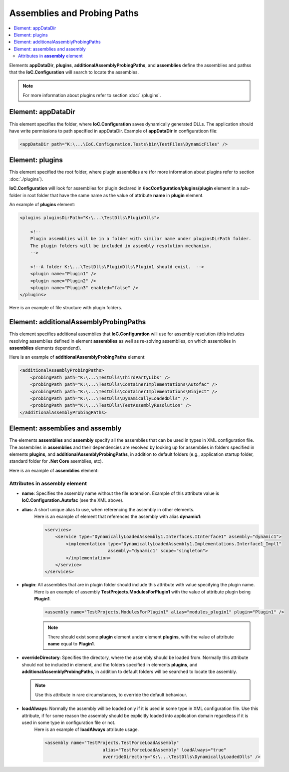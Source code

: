 ============================
Assemblies and Probing Paths
============================

.. contents::
  :local:
  :depth: 2

Elements **appDataDir**, **plugins**, **additionalAssemblyProbingPaths**, and **assemblies** define the assemblies and pathss that the **IoC.Configuration** will search to locate the assembles.

.. note::
    For more information about plugins refer to section :doc:`./plugins`.


Element: appDataDir
===================

This element specifies the folder, where **IoC.Configuration** saves dynamically generated DLLs. The application should have write permissions to path specified in appDataDir.
Example of **appDataDir** in configuratioon file:

.. code-block:: xml

    <appDataDir path="K:\...\IoC.Configuration.Tests\bin\TestFiles\DynamicFiles" />

Element: plugins
================

This element specified the root folder, where plugin assemblies are (for more information about plugins refer to section :doc:`./plugins`).

**IoC.Configuration** will look for assemblies for plugin declared in **/iocConfiguration/plugins/plugin** element in a sub-folder in root folder that have the same name as the value of attribute **name** in **plugin** element.

An example of **plugins** element:

.. code-block:: xml

    <plugins pluginsDirPath="K:\...\TestDlls\PluginDlls">

        <!--
        Plugin assemblies will be in a folder with similar name under pluginsDirPath folder.
        The plugin folders will be included in assembly resolution mechanism.
        -->

        <!--A folder K:\...\TestDlls\PluginDlls\Plugin1 should exist.  -->
        <plugin name="Plugin1" />
        <plugin name="Plugin2" />
        <plugin name="Plugin3" enabled="false" />
    </plugins>

Here is an example of file structure with plugin folders.

.. image:: plugin-folders.jpg

Element: additionalAssemblyProbingPaths
=======================================

This element specifies additional assemblies that **IoC.Configuration** will use for assembly resolution (this includes resolving assemblies defined in element **assemblies** as well as re-solving assemblies, on which assemblies in **assemblies** elements dependend).

Here is an example of **additionalAssemblyProbingPaths** element:

.. code-block:: xml

    <additionalAssemblyProbingPaths>
        <probingPath path="K:\...\TestDlls\ThirdPartyLibs" />
        <probingPath path="K:\...\TestDlls\ContainerImplementations\Autofac" />
        <probingPath path="K:\...\TestDlls\ContainerImplementations\Ninject" />
        <probingPath path="K:\...\TestDlls\DynamicallyLoadedDlls" />
        <probingPath path="K:\...\TestDlls\TestAssemblyResolution" />
    </additionalAssemblyProbingPaths>

Element: assemblies and assembly
=================================

The elements **assemblies** and **assembly** specify all the assemblies that can be used in types in XML configuration file. The assemblies in **assemblies** and their dependencies are resolved by looking up for assemblies in folders specified in elements **plugins**, and **additionalAssemblyProbingPaths**, in addition to default folders (e.g., application startup folder, standard folder for **.Net Core** asemblies, etc).

Here is an example of **assemblies** element:

.. code-block:: xml
    :linenos:

        <assemblies>
            <assembly name="TestProjects.TestForceLoadAssembly"
                          alias="TestForceLoadAssembly" loadAlways="true"
                          overrideDirectory="K:\...\TestDlls\DynamicallyLoadedDlls" />

            <assembly name="OROptimizer.Shared" alias="oroptimizer_shared" />
            <assembly name="IoC.Configuration" alias="ioc_config" />
            <assembly name="IoC.Configuration.Autofac" alias="autofac_ext" />
            <assembly name="IoC.Configuration.Ninject" alias="ninject_ext" />

            <assembly name="TestProjects.Modules" alias="modules" />
            <assembly name="TestProjects.DynamicallyLoadedAssembly1" alias="dynamic1" />
            <assembly name="TestProjects.DynamicallyLoadedAssembly2" alias="dynamic2" />

            <assembly name="TestProjects.TestPluginAssembly1" alias="pluginassm1" plugin="Plugin1" />
            <assembly name="TestProjects.ModulesForPlugin1" alias="modules_plugin1" plugin="Plugin1" />
            <assembly name="TestProjects.TestPluginAssembly2" alias="pluginassm2" plugin="Plugin2" />
            <assembly name="TestProjects.TestPluginAssembly3" alias="pluginassm3" plugin="Plugin3" />

            <assembly name="TestProjects.SharedServices" alias="shared_services" />
            <assembly name="IoC.Configuration.Tests" alias="tests" />
        </assemblies>

Attributes in **assembly** element
----------------------------------

- **name**: Specifies the assembly name without the file extension. Example of this attribute value is **IoC.Configuration.Autofac** (see the XML above).
- **alias**: A short unique alias to use, when referencing the assembly in other elements.
    Here is an example of element that references the assembly with alias **dynamic1**:

    .. code-block:: xml

        <services>
            <service type="DynamicallyLoadedAssembly1.Interfaces.IInterface1" assembly="dynamic1">
                <implementation type="DynamicallyLoadedAssembly1.Implementations.Interface1_Impl1"
                                assembly="dynamic1" scope="singleton">
                </implementation>
            </service>
        </services>

- **plugin**: All assemblies that are in plugin folder should include this attribute with value specifying the plugin name.
    Here is an example of assembly **TestProjects.ModulesForPlugin1** with the value of attribute plugin being **Plugin1**.

    .. code-block:: xml

        <assembly name="TestProjects.ModulesForPlugin1" alias="modules_plugin1" plugin="Plugin1" />

    .. note::
            There should exist some **plugin** element under element **plugins**, with the value of attribute **name** equal to **Plugin1**.

- **overrideDirectory**: Specifies the directory, where the assembly should be loaded from. Normally this attribute should not be included in element, and the folders specified in elements **plugins**, and **additionalAssemblyProbingPaths**, in addition to default folders will be searched to locate tbe assembly.

  .. note::

        Use this attribute in rare circumstances, to override the default behaviour.

- **loadAlways**: Normally the assembly will be loaded only if it is used in some type in XML configuration file. Use this attribute, if for some reason the assembly should be explicitly loaded into application domain regardless if it is used in some type in configuration file or not.
    Here is an example of **loadAlways** attribute usage.

    .. code-block:: xml

        <assembly name="TestProjects.TestForceLoadAssembly"
                              alias="TestForceLoadAssembly" loadAlways="true"
                              overrideDirectory="K:\...\TestDlls\DynamicallyLoadedDlls" />